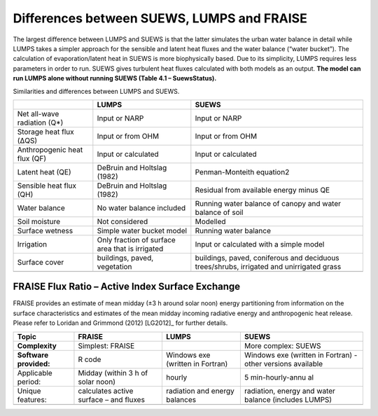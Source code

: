 .. _Differences_between_SUEWS&LUMPS_and_FRAISE:


Differences between SUEWS, LUMPS and FRAISE
===========================================


The largest difference between LUMPS and SUEWS is that the latter
simulates the urban water balance in detail while LUMPS takes a simpler
approach for the sensible and latent heat fluxes and the water balance
(“water bucket”). The calculation of evaporation/latent heat in SUEWS is
more biophysically based. Due to its simplicity, LUMPS requires less
parameters in order to run. SUEWS gives turbulent heat fluxes calculated
with both models as an output. **The model can run LUMPS alone without
running SUEWS (Table 4.1 – SuewsStatus).**

Similarities and differences between LUMPS and SUEWS.

+--------------------+----------------------+-----------------------+
|                    | LUMPS                | SUEWS                 |
+====================+======================+=======================+
| Net all-wave       | Input or NARP        | Input or NARP         |
| radiation (Q*)     |                      |                       |
+--------------------+----------------------+-----------------------+
| Storage heat flux  | Input or from OHM    | Input or from OHM     |
| (ΔQS)              |                      |                       |
+--------------------+----------------------+-----------------------+
| Anthropogenic heat | Input or calculated  | Input or calculated   |
| flux (QF)          |                      |                       |
+--------------------+----------------------+-----------------------+
| Latent heat (QE)   | DeBruin and Holtslag | Penman-Monteith       |
|                    | (1982)               | equation2             |
+--------------------+----------------------+-----------------------+
| Sensible heat flux | DeBruin and Holtslag | Residual from         |
| (QH)               | (1982)               | available energy      |
|                    |                      | minus QE              |
+--------------------+----------------------+-----------------------+
| Water balance      | No water balance     | Running water balance |
|                    | included             | of canopy and water   |
|                    |                      | balance of soil       |
+--------------------+----------------------+-----------------------+
| Soil moisture      | Not considered       | Modelled              |
+--------------------+----------------------+-----------------------+
| Surface wetness    | Simple water bucket  | Running water balance |
|                    | model                |                       |
+--------------------+----------------------+-----------------------+
| Irrigation         | Only fraction of     | Input or calculated   |
|                    | surface area that is | with a simple model   |
|                    | irrigated            |                       |
+--------------------+----------------------+-----------------------+
| Surface cover      | buildings, paved,    | buildings, paved,     |
|                    | vegetation           | coniferous and        |
|                    |                      | deciduous             |
|                    |                      | trees/shrubs,         |
|                    |                      | irrigated and         |
|                    |                      | unirrigated grass     |
+--------------------+----------------------+-----------------------+
|                    |                      |                       |
+--------------------+----------------------+-----------------------+

FRAISE Flux Ratio – Active Index Surface Exchange
-------------------------------------------------

FRAISE provides an estimate of mean midday (±3 h around solar noon)
energy partitioning from information on the surface characteristics and
estimates of the mean midday incoming radiative energy and anthropogenic
heat release. Please refer to Loridan and Grimmond (2012) [LG2012]_ for
further details.

+----------------+----------------+-----------------+-----------------+
| Topic          | FRAISE         | LUMPS           | SUEWS           |
+================+================+=================+=================+
| **Complexity** | Simplest:      |                 | More complex:   |
|                | FRAISE         |                 | SUEWS           |
+----------------+----------------+-----------------+-----------------+
| **Software     | R code         | Windows exe     | Windows exe     |
| provided:**    |                | (written in     | (written in     |
|                |                | Fortran)        | Fortran) -      |
|                |                |                 | other versions  |
|                |                |                 | available       |
+----------------+----------------+-----------------+-----------------+
| Applicable     | Midday (within | hourly          | 5               |
| period:        | 3 h of solar   |                 | min-hourly-annu |
|                | noon)          |                 | al              |
+----------------+----------------+-----------------+-----------------+
| Unique         | calculates     | radiation and   | radiation,      |
| features:      | active surface | energy balances | energy and      |
|                | – and fluxes   |                 | water balance   |
|                |                |                 | (includes       |
|                |                |                 | LUMPS)          |
+----------------+----------------+-----------------+-----------------+
|                |                |                 |                 |
+----------------+----------------+-----------------+-----------------+
